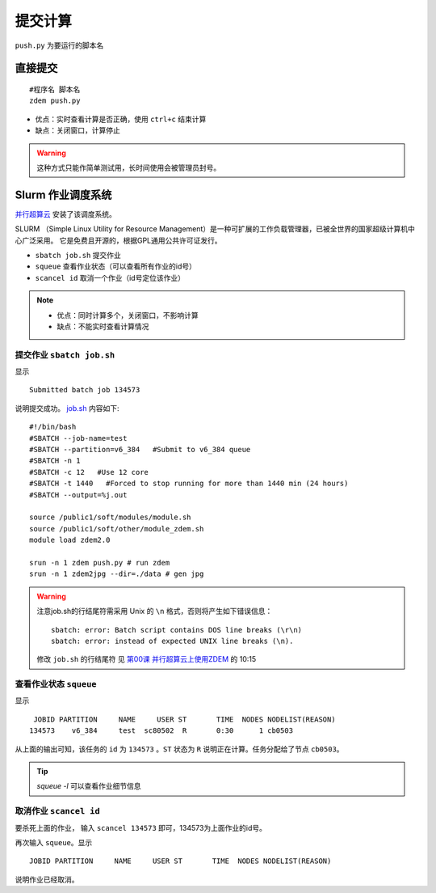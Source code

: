 提交计算
########

``push.py`` 为要运行的脚本名

直接提交
========

::

    #程序名 脚本名
    zdem push.py

- 优点：实时查看计算是否正确，使用 ``ctrl+c`` 结束计算
- 缺点：关闭窗口，计算停止

.. warning::

    这种方式只能作简单测试用，长时间使用会被管理员封号。

Slurm 作业调度系统
==================

`并行超算云 <https://geovbox.com/hpc/>`_ 安装了该调度系统。

SLURM （Simple Linux Utility for Resource Management）是一种可扩展的工作负载管理器，已被全世界的国家超级计算机中心广泛采用。 它是免费且开源的，根据GPL通用公共许可证发行。

+ ``sbatch job.sh`` 提交作业
+ ``squeue`` 查看作业状态（可以查看所有作业的id号）
+ ``scancel id`` 取消一个作业（id号定位该作业）

.. note::

    * 优点：同时计算多个，关闭窗口，不影响计算
    * 缺点：不能实时查看计算情况


提交作业 ``sbatch job.sh``
--------------------------
显示
::

    Submitted batch job 134573 

说明提交成功。 `job.sh <https://github.com/geovbox/vbox_doc/blob/master/source/clac/job.sh>`_  内容如下::

    #!/bin/bash
    #SBATCH --job-name=test
    #SBATCH --partition=v6_384   #Submit to v6_384 queue
    #SBATCH -n 1
    #SBATCH -c 12   #Use 12 core
    #SBATCH -t 1440   #Forced to stop running for more than 1440 min (24 hours)
    #SBATCH --output=%j.out

    source /public1/soft/modules/module.sh
    source /public1/soft/other/module_zdem.sh
    module load zdem2.0 

    srun -n 1 zdem push.py # run zdem
    srun -n 1 zdem2jpg --dir=./data # gen jpg

.. warning::

    注意job.sh的行结尾符需采用 Unix 的 ``\n`` 格式，否则将产生如下错误信息：
    
    ::
    
        sbatch: error: Batch script contains DOS line breaks (\r\n)
        sbatch: error: instead of expected UNIX line breaks (\n).
    
    修改 ``job.sh`` 的行结尾符 见 `第00课 并行超算云上使用ZDEM <https://www.bilibili.com/video/BV1m7411M7rz?p=1>`_ 的 10:15

查看作业状态 ``squeue``
--------------------------

显示
::

         JOBID PARTITION     NAME     USER ST       TIME  NODES NODELIST(REASON) 
        134573    v6_384     test  sc80502  R       0:30      1 cb0503 

从上面的输出可知，该任务的 ``id`` 为 ``134573`` 。``ST`` 状态为 ``R`` 说明正在计算。任务分配给了节点 ``cb0503``。

.. tip::

    `squeue -l` 可以查看作业细节信息

取消作业 ``scancel id``
--------------------------

要杀死上面的作业， 输入 ``scancel 134573`` 即可，134573为上面作业的id号。

再次输入 ``squeue``。显示
::

         JOBID PARTITION     NAME     USER ST       TIME  NODES NODELIST(REASON) 

说明作业已经取消。

.. seealso::

    Slurm更多介绍 https://docs.hpc.sjtu.edu.cn/job/slurm.html
